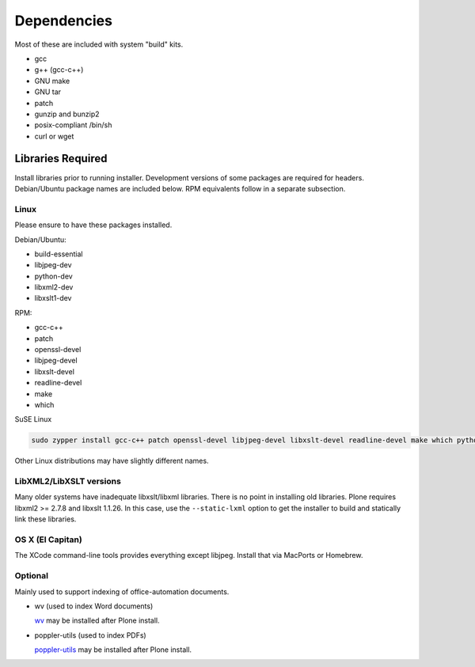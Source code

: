 ============
Dependencies
============

Most of these are included with system "build" kits.

- gcc
- g++ (gcc-c++)
- GNU make
- GNU tar
- patch
- gunzip and bunzip2
- posix-compliant /bin/sh
- curl or wget

Libraries Required
==================

Install libraries prior to running installer. 
Development versions of some packages are required for headers. 
Debian/Ubuntu package names are included below. 
RPM equivalents follow in a separate subsection.

Linux 
-----

Please ensure to have these packages installed.

Debian/Ubuntu:

- build-essential
- libjpeg-dev
- python-dev
- libxml2-dev
- libxslt1-dev

RPM:

- gcc-c++
- patch
- openssl-devel
- libjpeg-devel
- libxslt-devel
- readline-devel
- make
- which

SuSE Linux

.. code-block::

    sudo zypper install gcc-c++ patch openssl-devel libjpeg-devel libxslt-devel readline-devel make which python3-devel bzip2


Other Linux distributions may have slightly different names.

LibXML2/LibXSLT versions
------------------------

Many older systems have inadequate libxslt/libxml libraries. 
There is no point in installing old libraries. Plone requires libxml2 >= 2.7.8 and libxslt 1.1.26. 
In this case, use the ``--static-lxml`` option to get the installer to build and statically link these libraries.

OS X (El Capitan)
-----------------

The XCode command-line tools provides everything except libjpeg. 
Install that via MacPorts or Homebrew.

Optional
--------

Mainly used to support indexing of office-automation documents.

- wv (used to index Word documents)

  `wv <http://wvware.sourceforge.net/>`_
  may be installed after Plone install.

- poppler-utils (used to index PDFs)

  `poppler-utils <http://poppler.freedesktop.org/>`_
  may be installed after Plone install.
